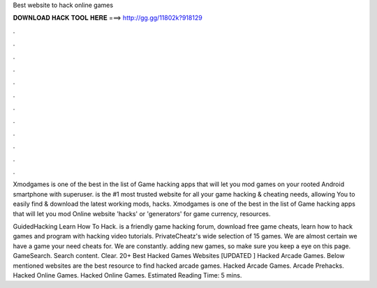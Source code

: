 Best website to hack online games



𝐃𝐎𝐖𝐍𝐋𝐎𝐀𝐃 𝐇𝐀𝐂𝐊 𝐓𝐎𝐎𝐋 𝐇𝐄𝐑𝐄 ===> http://gg.gg/11802k?918129



.



.



.



.



.



.



.



.



.



.



.



.

Xmodgames is one of the best in the list of Game hacking apps that will let you mod games on your rooted Android smartphone with superuser.  is the #1 most trusted website for all your game hacking & cheating needs, allowing You to easily find & download the latest working mods, hacks. Xmodgames is one of the best in the list of Game hacking apps that will let you mod Online website 'hacks' or 'generators' for game currency, resources.

GuidedHacking Learn How To Hack.  is a friendly game hacking forum, download free game cheats, learn how to hack games and program with hacking video tutorials. PrivateCheatz's wide selection of 15 games. We are almost certain we have a game your need cheats for. We are constantly. adding new games, so make sure you keep a eye on this page. GameSearch. Search content. Clear. 20+ Best Hacked Games Websites [UPDATED ] Hacked Arcade Games. Below mentioned websites are the best resource to find hacked arcade games. Hacked Arcade Games. Arcade Prehacks. Hacked Online Games. Hacked Online Games. Estimated Reading Time: 5 mins.
